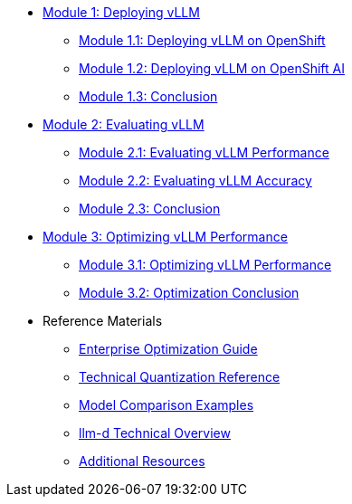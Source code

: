 * xref:module-1.0-deploy-intro.adoc#deploy-intro[Module 1: Deploying vLLM]
** xref:module-1.1-deploy-ocp.adoc#deploy-ocp[Module 1.1: Deploying vLLM on OpenShift]
** xref:module-1.2-deploy-rhoai.adoc#deploy-rhoai[Module 1.2: Deploying vLLM on OpenShift AI]
** xref:module-1.3-deploy-conclusion.adoc#deploy-conclusion[Module 1.3: Conclusion]
* xref:module-2.0-eval-intro.adoc#eval-intro[Module 2: Evaluating vLLM]
** xref:module-2.1-eval-performance.adoc#eval-performance[Module 2.1: Evaluating vLLM Performance]
** xref:module-2.2-eval-accuracy.adoc#eval-accuracy[Module 2.2: Evaluating vLLM Accuracy]
** xref:module-2.3-eval-conclusion.adoc#eval-conclusion[Module 2.3: Conclusion]
* xref:module-3.0-optimization-intro.adoc#optimization-intro[Module 3: Optimizing vLLM Performance]
** xref:module-3.1-optimization-practice.adoc#optimization-practice[Module 3.1: Optimizing vLLM Performance]
** xref:module-3.2-optimization-conclusion.adoc#optimization-conclusion[Module 3.2: Optimization Conclusion]

* Reference Materials
** xref:reference-optimization-qualifying.adoc#optimization-qualifying[Enterprise Optimization Guide]
** xref:reference-quantization-technical.adoc#quantization-technical[Technical Quantization Reference]
** xref:reference-model-comparisons.adoc#model-comparisons[Model Comparison Examples]
** xref:reference-llmd.adoc#llmd-overview[llm-d Technical Overview]
** xref:resources.adoc#resources[Additional Resources]

